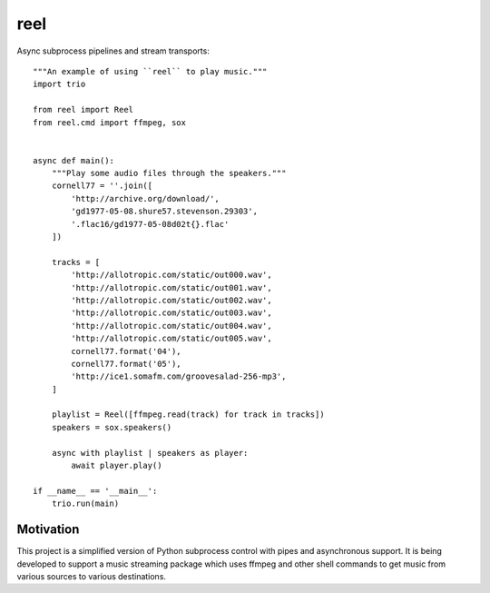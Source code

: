 ====
reel
====

Async subprocess pipelines and stream transports::


   """An example of using ``reel`` to play music."""
   import trio

   from reel import Reel
   from reel.cmd import ffmpeg, sox


   async def main():
       """Play some audio files through the speakers."""
       cornell77 = ''.join([
           'http://archive.org/download/',
           'gd1977-05-08.shure57.stevenson.29303',
           '.flac16/gd1977-05-08d02t{}.flac'
       ])

       tracks = [
           'http://allotropic.com/static/out000.wav',
           'http://allotropic.com/static/out001.wav',
           'http://allotropic.com/static/out002.wav',
           'http://allotropic.com/static/out003.wav',
           'http://allotropic.com/static/out004.wav',
           'http://allotropic.com/static/out005.wav',
           cornell77.format('04'),
           cornell77.format('05'),
           'http://ice1.somafm.com/groovesalad-256-mp3',
       ]

       playlist = Reel([ffmpeg.read(track) for track in tracks])
       speakers = sox.speakers()

       async with playlist | speakers as player:
           await player.play()

   if __name__ == '__main__':
       trio.run(main)


Motivation
----------

This project is a simplified version of Python subprocess control with
pipes and asynchronous support.  It is being developed to support a music
streaming package which uses ffmpeg and other shell commands to get music
from various sources to various destinations.
